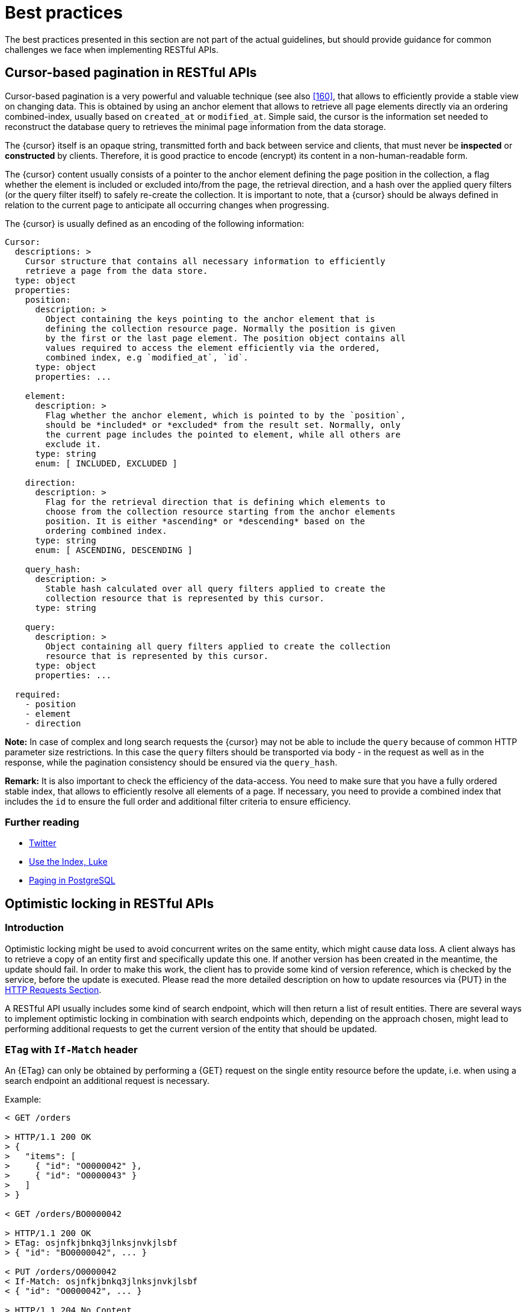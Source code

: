 [[appendix-best-practices]]
[appendix]
= Best practices

The best practices presented in this section are not part of the actual
guidelines, but should provide guidance for common challenges we face when
implementing RESTful APIs.


[[cursor-based-pagination]]
== Cursor-based pagination in RESTful APIs

Cursor-based pagination is a very powerful and valuable technique (see also
<<160>>, that allows to efficiently provide a stable view on changing data.
This is obtained by using an anchor element that allows to retrieve all page
elements directly via an ordering combined-index, usually based on `created_at`
or `modified_at`. Simple said, the cursor is the information set needed to
reconstruct the database query to retrieves the minimal page information from
the data storage.

The {cursor} itself is an opaque string, transmitted forth and back between
service and clients, that must never be *inspected* or *constructed* by
clients. Therefore, it is good practice to encode (encrypt) its content in a
non-human-readable form.

The {cursor} content usually consists of a pointer to the anchor element
defining the page position in the collection, a flag whether the element is
included or excluded into/from the page, the retrieval direction, and a hash
over the applied query filters (or the query filter itself) to safely re-create
the collection. It is important to note, that a {cursor} should be always
defined in relation to the current page to anticipate all occurring changes
when progressing.

The {cursor} is usually defined as an encoding of the following information:

[source,yaml]
----
Cursor:
  descriptions: >
    Cursor structure that contains all necessary information to efficiently
    retrieve a page from the data store.
  type: object
  properties:
    position:
      description: >
        Object containing the keys pointing to the anchor element that is
        defining the collection resource page. Normally the position is given
        by the first or the last page element. The position object contains all
        values required to access the element efficiently via the ordered,
        combined index, e.g `modified_at`, `id`.
      type: object
      properties: ...

    element:
      description: >
        Flag whether the anchor element, which is pointed to by the `position`,
        should be *included* or *excluded* from the result set. Normally, only
        the current page includes the pointed to element, while all others are
        exclude it.
      type: string
      enum: [ INCLUDED, EXCLUDED ]

    direction:
      description: >
        Flag for the retrieval direction that is defining which elements to
        choose from the collection resource starting from the anchor elements
        position. It is either *ascending* or *descending* based on the
        ordering combined index.
      type: string
      enum: [ ASCENDING, DESCENDING ]

    query_hash:
      description: >
        Stable hash calculated over all query filters applied to create the
        collection resource that is represented by this cursor.
      type: string

    query:
      description: >
        Object containing all query filters applied to create the collection
        resource that is represented by this cursor.
      type: object
      properties: ...

  required:
    - position
    - element
    - direction
----

*Note:* In case of complex and long search requests the {cursor} may not be able to include the `query` because of common HTTP parameter size restrictions. In this case the `query` filters
should be transported via body - in the request as well as in the response,
while the pagination consistency should be ensured via the `query_hash`.

*Remark:* It is also important to check the efficiency of the data-access.
You need to make sure that you have a fully ordered stable index, that allows
to efficiently resolve all elements of a page. If necessary, you need to
provide a combined index that includes the `id` to ensure the full order and
additional filter criteria to ensure efficiency.

=== Further reading

* https://dev.twitter.com/rest/public/timelines[Twitter]
* http://use-the-index-luke.com/no-offset[Use the Index, Luke]
* https://www.citusdata.com/blog/1872-joe-nelson/409-five-ways-paginate-postgres-basic-exotic[Paging
  in PostgreSQL]


[[optimistic-locking]]
== Optimistic locking in RESTful APIs

=== Introduction
Optimistic locking might be used to avoid concurrent writes on the same entity,
which might cause data loss. A client always has to retrieve a copy of an
entity first and specifically update this one. If another version has been
created in the meantime, the update should fail. In order to make this work,
the client has to provide some kind of version reference, which is checked by
the service, before the update is executed. Please read the more detailed
description on how to update resources via {PUT} in the <<put, HTTP Requests
Section>>.

A RESTful API usually includes some kind of search endpoint, which will then
return a list of result entities. There are several ways to implement
optimistic locking in combination with search endpoints which, depending on the
approach chosen, might lead to performing additional requests to get the
current version of the entity that should be updated.

=== `ETag` with `If-Match` header
An {ETag} can only be obtained by performing a {GET} request on the single
entity resource before the update, i.e. when using a search endpoint an
additional request is necessary.

Example:
[source,http]
----
< GET /orders

> HTTP/1.1 200 OK
> {
>   "items": [
>     { "id": "O0000042" },
>     { "id": "O0000043" }
>   ]
> }

< GET /orders/BO0000042

> HTTP/1.1 200 OK
> ETag: osjnfkjbnkq3jlnksjnvkjlsbf
> { "id": "BO0000042", ... }

< PUT /orders/O0000042
< If-Match: osjnfkjbnkq3jlnksjnvkjlsbf
< { "id": "O0000042", ... }

> HTTP/1.1 204 No Content
----

Or, if there was an update since the {GET} and the entity's {ETag} has changed:

[source,http]
----
> HTTP/1.1 412 Precondition failed
----

==== Pros
* RESTful solution

==== Cons
* Many additional requests are necessary to build a meaningful front-end

[[etag-in-result-entities]]
=== `ETags` in result entities
The ETag for every entity is returned as an additional property of that entity.
In a response containing multiple entities, every entity will then have a
distinct {ETag} that can be used in subsequent {PUT} requests.

In this solution, the {e_tag} property should be `readonly` and never be expected
in the {PUT} request payload.

Example:
[source,http]
----
< GET /orders

> HTTP/1.1 200 OK
> {
>   "items": [
>     { "id": "O0000042", "etag": "osjnfkjbnkq3jlnksjnvkjlsbf", "foo": 42, "bar": true },
>     { "id": "O0000043", "etag": "kjshdfknjqlowjdsljdnfkjbkn", "foo": 24, "bar": false }
>   ]
> }

< PUT /orders/O0000042
< If-Match: osjnfkjbnkq3jlnksjnvkjlsbf
< { "id": "O0000042", "foo": 43, "bar": true }

> HTTP/1.1 204 No Content
----

Or, if there was an update since the {GET} and the entity's {ETag} has changed:

[source,http]
----
> HTTP/1.1 412 Precondition failed
----

==== Pros
* Perfect optimistic locking

==== Cons
* Information that only belongs in the HTTP header is part of the business
  objects

=== Version numbers
The entities contain a property with a version number. When an update is
performed, this version number is given back to the service as part of the
payload. The service performs a check on that version number to make sure it
was not incremented since the consumer got the resource and performs the
update, incrementing the version number.

Since this operation implies a modification of the resource by the service, a
{POST} operation on the exact resource (e.g. `POST /orders/O0000042`) should be
used instead of a {PUT}.

In this solution, the `version` property is not `readonly` since it is provided
at {POST} time as part of the payload.

Example:
[source,http]
----
< GET /orders

> HTTP/1.1 200 OK
> {
>   "items": [
>     { "id": "O0000042", "version": 1,  "foo": 42, "bar": true },
>     { "id": "O0000043", "version": 42, "foo": 24, "bar": false }
>   ]
> }

< POST /orders/O0000042
< { "id": "O0000042", "version": 1, "foo": 43, "bar": true }

> HTTP/1.1 204 No Content
----

or if there was an update since the {GET} and the version number in the
database is higher than the one given in the request body:

[source,http]
----
> HTTP/1.1 409 Conflict
----

==== Pros
* Perfect optimistic locking

==== Cons
* Functionality that belongs into the HTTP header becomes part of the
  business object
* Using {POST} instead of PUT for an update logic (not a problem in itself,
  but may feel unusual for the consumer)

=== `Last-Modified` / `If-Unmodified-Since`
In HTTP 1.0 there was no {ETag} and the mechanism used for optimistic locking
was based on a date. This is still part of the HTTP protocol and can be used.
Every response contains a {Last-Modified} header with a HTTP date. When
requesting an update using a {PUT} request, the client has to provide this
value via the header {If-Unmodified-Since}. The server rejects the request, if
the last modified date of the entity is after the given date in the header.

This effectively catches any situations where a change that happened between
{GET} and {PUT} would be overwritten. In the case of multiple result entities,
the {Last-Modified} header will be set to the latest date of all the entities.
This ensures that any change to any of the entities that happens between {GET}
and {PUT} will be detectable, without locking the rest of the batch as well.

Example:
[source,http]
----
< GET /orders

> HTTP/1.1 200 OK
> Last-Modified: Wed, 22 Jul 2009 19:15:56 GMT
> {
>   "items": [
>     { "id": "O0000042", ... },
>     { "id": "O0000043", ... }
>   ]
> }

< PUT /block/O0000042
< If-Unmodified-Since: Wed, 22 Jul 2009 19:15:56 GMT
< { "id": "O0000042", ... }

> HTTP/1.1 204 No Content
----

Or, if there was an update since the {GET} and the entities last modified is
later than the given date:

[source,http]
----
> HTTP/1.1 412 Precondition failed
----

==== Pros
* Well established approach that has been working for a long time
* No interference with the business objects; the locking is done via HTTP
  headers only
* Very easy to implement
* No additional request needed when updating an entity of a search endpoint
  result

==== Cons
* If a client communicates with two different instances and their clocks are
  not perfectly in sync, the locking could potentially fail

=== Conclusion
We suggest to either use the _{ETag} in result entities_ or _{Last-Modified}
/ {If-Unmodified-Since}_ approach.
